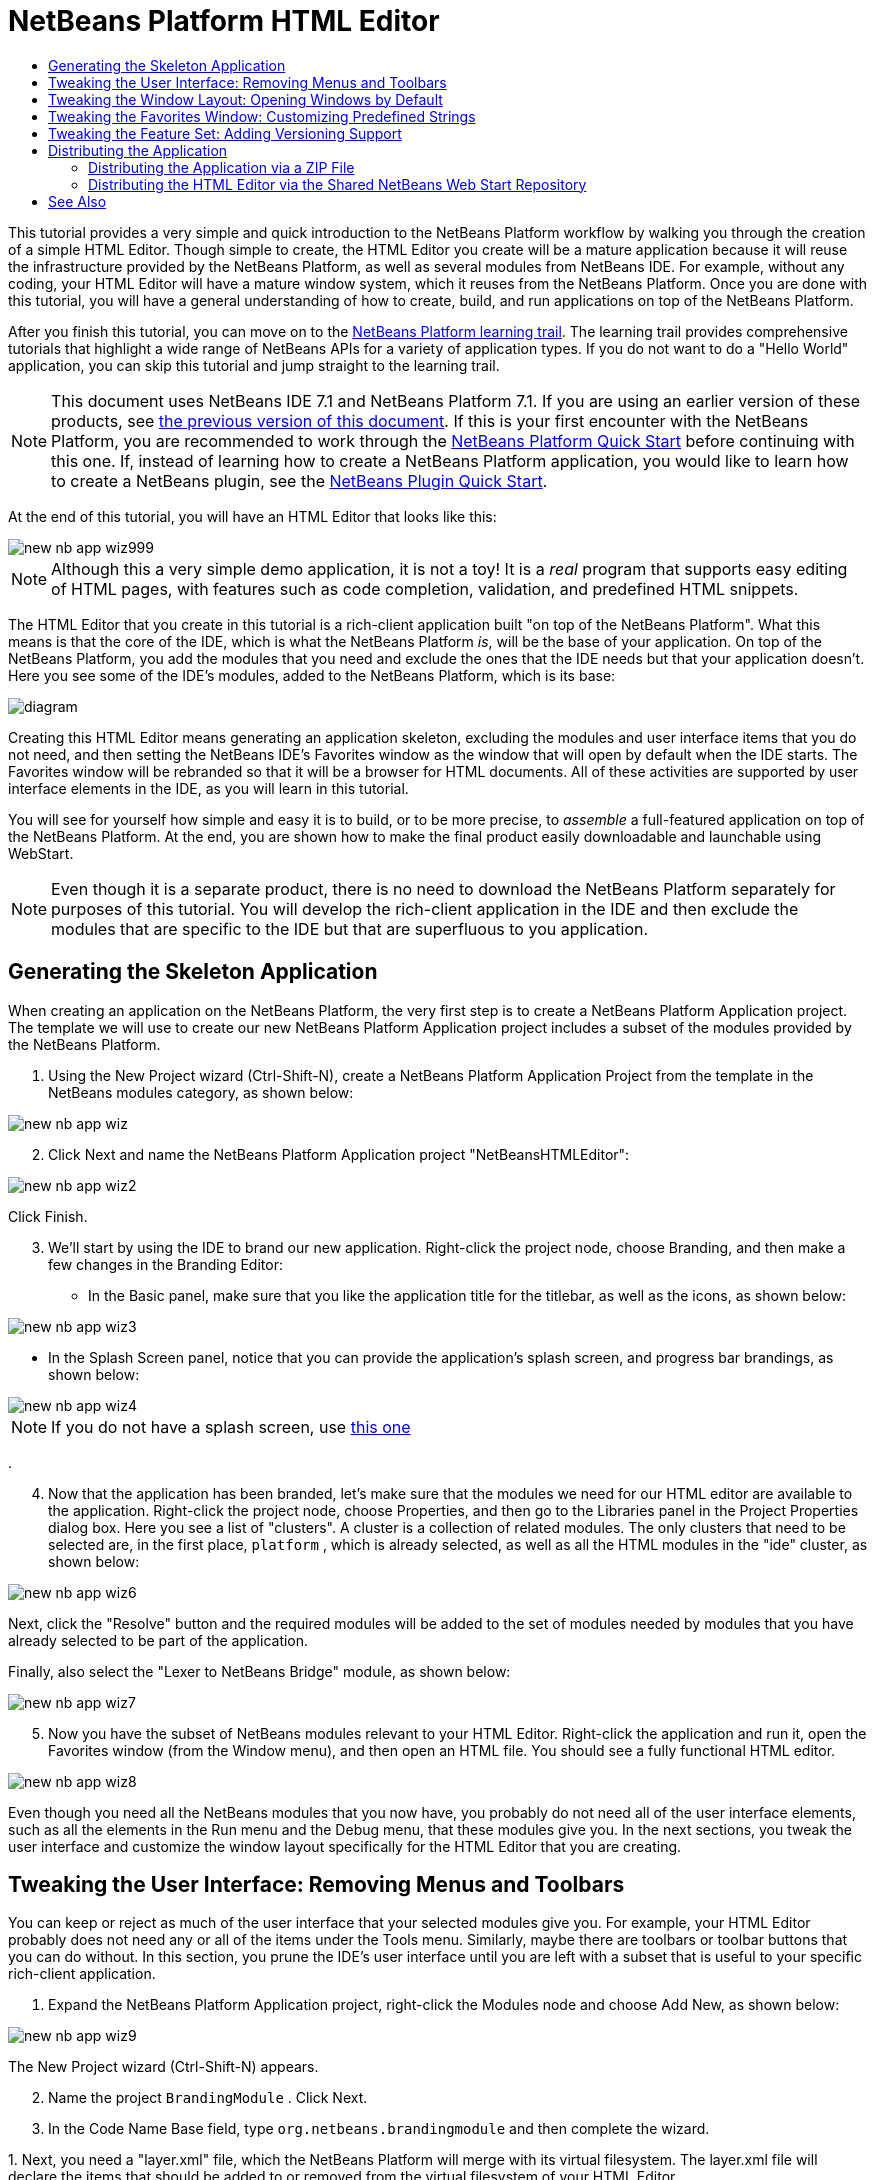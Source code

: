 // 
//     Licensed to the Apache Software Foundation (ASF) under one
//     or more contributor license agreements.  See the NOTICE file
//     distributed with this work for additional information
//     regarding copyright ownership.  The ASF licenses this file
//     to you under the Apache License, Version 2.0 (the
//     "License"); you may not use this file except in compliance
//     with the License.  You may obtain a copy of the License at
// 
//       http://www.apache.org/licenses/LICENSE-2.0
// 
//     Unless required by applicable law or agreed to in writing,
//     software distributed under the License is distributed on an
//     "AS IS" BASIS, WITHOUT WARRANTIES OR CONDITIONS OF ANY
//     KIND, either express or implied.  See the License for the
//     specific language governing permissions and limitations
//     under the License.
//

= NetBeans Platform HTML Editor
:jbake-type: platform_tutorial
:jbake-tags: tutorials 
:jbake-status: published
:syntax: true
:source-highlighter: pygments
:toc: left
:toc-title:
:icons: font
:experimental:
:description: NetBeans Platform HTML Editor - Apache NetBeans
:keywords: Apache NetBeans Platform, Platform Tutorials, NetBeans Platform HTML Editor

This tutorial provides a very simple and quick introduction to the NetBeans Platform workflow by walking you through the creation of a simple HTML Editor. Though simple to create, the HTML Editor you create will be a mature application because it will reuse the infrastructure provided by the NetBeans Platform, as well as several modules from NetBeans IDE. For example, without any coding, your HTML Editor will have a mature window system, which it reuses from the NetBeans Platform. Once you are done with this tutorial, you will have a general understanding of how to create, build, and run applications on top of the NetBeans Platform.

After you finish this tutorial, you can move on to the  link:https://netbeans.apache.org/kb/docs/platform.html[NetBeans Platform learning trail]. The learning trail provides comprehensive tutorials that highlight a wide range of NetBeans APIs for a variety of application types. If you do not want to do a "Hello World" application, you can skip this tutorial and jump straight to the learning trail.

NOTE:  This document uses NetBeans IDE 7.1 and NetBeans Platform 7.1. If you are using an earlier version of these products, see  link:../70/nbm-htmleditor.html[the previous version of this document]. If this is your first encounter with the NetBeans Platform, you are recommended to work through the  link:nbm-quick-start.html[NetBeans Platform Quick Start] before continuing with this one. If, instead of learning how to create a NetBeans Platform application, you would like to learn how to create a NetBeans plugin, see the  link:nbm-google.html[NetBeans Plugin Quick Start].







At the end of this tutorial, you will have an HTML Editor that looks like this:


image::images/new-nb-app-wiz999.png[]

NOTE:  Although this a very simple demo application, it is not a toy! It is a _real_ program that supports easy editing of HTML pages, with features such as code completion, validation, and predefined HTML snippets.

The HTML Editor that you create in this tutorial is a rich-client application built "on top of the NetBeans Platform". What this means is that the core of the IDE, which is what the NetBeans Platform _is_, will be the base of your application. On top of the NetBeans Platform, you add the modules that you need and exclude the ones that the IDE needs but that your application doesn't. Here you see some of the IDE's modules, added to the NetBeans Platform, which is its base:


image::images/diagram.png[]

Creating this HTML Editor means generating an application skeleton, excluding the modules and user interface items that you do not need, and then setting the NetBeans IDE's Favorites window as the window that will open by default when the IDE starts. The Favorites window will be rebranded so that it will be a browser for HTML documents. All of these activities are supported by user interface elements in the IDE, as you will learn in this tutorial.

You will see for yourself how simple and easy it is to build, or to be more precise, to _assemble_ a full-featured application on top of the NetBeans Platform. At the end, you are shown how to make the final product easily downloadable and launchable using WebStart.

NOTE:  Even though it is a separate product, there is no need to download the NetBeans Platform separately for purposes of this tutorial. You will develop the rich-client application in the IDE and then exclude the modules that are specific to the IDE but that are superfluous to you application.


== Generating the Skeleton Application

When creating an application on the NetBeans Platform, the very first step is to create a NetBeans Platform Application project. The template we will use to create our new NetBeans Platform Application project includes a subset of the modules provided by the NetBeans Platform.


[start=1]
1. Using the New Project wizard (Ctrl-Shift-N), create a NetBeans Platform Application Project from the template in the NetBeans modules category, as shown below:


image::images/new-nb-app-wiz.png[]


[start=2]
1. Click Next and name the NetBeans Platform Application project "NetBeansHTMLEditor":


image::images/new-nb-app-wiz2.png[]

Click Finish.


[start=3]
1. We'll start by using the IDE to brand our new application. Right-click the project node, choose Branding, and then make a few changes in the Branding Editor:

* In the Basic panel, make sure that you like the application title for the titlebar, as well as the icons, as shown below:


image::images/new-nb-app-wiz3.png[]

* In the Splash Screen panel, notice that you can provide the application's splash screen, and progress bar brandings, as shown below:


image::images/new-nb-app-wiz4.png[]

NOTE:  If you do not have a splash screen, use  link:images/splash.gif[this one]

.

[start=4]
1. Now that the application has been branded, let's make sure that the modules we need for our HTML editor are available to the application. Right-click the project node, choose Properties, and then go to the Libraries panel in the Project Properties dialog box. Here you see a list of "clusters". A cluster is a collection of related modules. The only clusters that need to be selected are, in the first place,  ``platform`` , which is already selected, as well as all the HTML modules in the "ide" cluster, as shown below:


image::images/new-nb-app-wiz6.png[]

Next, click the "Resolve" button and the required modules will be added to the set of modules needed by modules that you have already selected to be part of the application.

Finally, also select the "Lexer to NetBeans Bridge" module, as shown below:


image::images/new-nb-app-wiz7.png[]


[start=5]
1. Now you have the subset of NetBeans modules relevant to your HTML Editor. Right-click the application and run it, open the Favorites window (from the Window menu), and then open an HTML file. You should see a fully functional HTML editor.


image::images/new-nb-app-wiz8.png[]

Even though you need all the NetBeans modules that you now have, you probably do not need all of the user interface elements, such as all the elements in the Run menu and the Debug menu, that these modules give you. In the next sections, you tweak the user interface and customize the window layout specifically for the HTML Editor that you are creating.


== Tweaking the User Interface: Removing Menus and Toolbars

You can keep or reject as much of the user interface that your selected modules give you. For example, your HTML Editor probably does not need any or all of the items under the Tools menu. Similarly, maybe there are toolbars or toolbar buttons that you can do without. In this section, you prune the IDE's user interface until you are left with a subset that is useful to your specific rich-client application.


[start=1]
1. Expand the NetBeans Platform Application project, right-click the Modules node and choose Add New, as shown below:


image::images/new-nb-app-wiz9.png[]

The New Project wizard (Ctrl-Shift-N) appears.


[start=2]
1. Name the project  ``BrandingModule`` . Click Next.

[start=3]
1. In the Code Name Base field, type  ``org.netbeans.brandingmodule``  and then complete the wizard.

[start=4]
1. 
Next, you need a "layer.xml" file, which the NetBeans Platform will merge with its virtual filesystem. The layer.xml file will declare the items that should be added to or removed from the virtual filesystem of your HTML Editor.

Right-click the module, choose New, and then Other, as shown below:


image::images/new-nb-app-wiz91.png[]

In the New File dialog, choose "Module Development | XML Layer" and then complete the wizard.

Notice that you can expand the newly created layer.xml file and show all the folders and files declared in the NetBeans Platform's virtual filesystem.


[start=5]
1. In the  ``<this layer in context>``  node, the IDE shows you a merged view of all folders and files that all modules register in their layers. To exclude items, you can right-click them and choose 'Delete', as shown below:


image::images/new-nb-app-wiz92.png[]

The IDE then adds tags to the module's  ``layer.xml``  file which, when the module is installed, hides the items that you have deleted. For example, by right-clicking within  ``Menu Bar/Edit`` , you can remove menu items from the Edit menu that are not necessary for the HTML Editor. By doing this, you generate snippets such as the following in the  ``layer.xml``  file:


[source,xml]
----

<folder name="Menu">
    <folder name="Edit">
        <file name="org-netbeans-modules-editor-MainMenuAction$StartMacroRecordingAction.instance_hidden"/>
        <file name="org-netbeans-modules-editor-MainMenuAction$StopMacroRecordingAction.instance_hidden"/>
    </folder>       
</folder>
----

The result of the above snippet is that the  ``Start Macro Recording``  and  ``Stop Macro Recording``  actions provided by another module are removed from the menu by your branding module. To show them again, simply delete the tags above from the  ``layer.xml``  file.


[start=6]
1. Use the approach described in the previous step to hide as many toolbars, toolbar buttons, menus, and menu items as you want. When you have completed this stage, look in the  ``layer.xml``  file. When you do so, you should see something similar to the following, depending on the items that you have deleted:

[source,xml]
----

<?xml version="1.0" encoding="UTF-8"?>
<!DOCTYPE filesystem PUBLIC "-//NetBeans//DTD Filesystem 1.2//EN" "https://netbeans.org/dtds/filesystem-1_2.dtd">
<filesystem>
    <folder name="Menu">
        <file name="BuildProject_hidden"/>
        <folder name="File">
            <file name="Separator2.instance_hidden"/>
            <file name="SeparatorNew.instance_hidden"/>
            <file name="SeparatorOpen.instance_hidden"/>
            <file name="org-netbeans-modules-project-ui-CloseProject.shadow_hidden"/>
            <file name="org-netbeans-modules-project-ui-CustomizeProject.shadow_hidden"/>
            <file name="org-netbeans-modules-project-ui-NewFile.shadow_hidden"/>
            <file name="org-netbeans-modules-project-ui-NewProject.shadow_hidden"/>
            <file name="org-netbeans-modules-project-ui-OpenProject.shadow_hidden"/>
            <file name="org-netbeans-modules-project-ui-RecentProjects.shadow_hidden"/>
            <file name="org-netbeans-modules-project-ui-SetMainProject.shadow_hidden"/>
            <file name="org-netbeans-modules-project-ui-groups-GroupsMenu.shadow_hidden"/>
        </folder>
        <file name="Refactoring_hidden"/>
        <file name="RunProject_hidden"/>
        <folder name="Window">
            <file name="ViewRuntimeTabAction.shadow_hidden"/>
            <file name="org-netbeans-modules-project-ui-logical-tab-action.shadow_hidden"/>
            <file name="org-netbeans-modules-project-ui-physical-tab-action.shadow_hidden"/>
        </folder>
    </folder>
    <folder name="Toolbars">
        <file name="Build_hidden"/>
        <file name="Debug_hidden"/>
    </folder>
</filesystem>
----


[start=7]
1. Run the application again and notice that you now have less menus and toolbar buttons than you had before:


image::images/new-nb-app-wiz93.png[]


== Tweaking the Window Layout: Opening Windows by Default

By using the  ``<this layer in context>``  node, you can not only delete existing user interface elements, but you can also change their content. For example, the HTML Editor works on HTML files, so in contrast to the regular IDE, which works with Java source files and projects as well, it makes sense to show the  ``Favorites``  window in the initial layout.

The definition of the window layout is also described as files in layers, all stored under the  ``Windows2``  folder. The files in the  ``Windows2``  folder are pseudo-human readable XML files defined by the  link:http://bits.netbeans.org/dev/javadoc/org-openide-windows/org/openide/windows/doc-files/api.html[ Window System APIs]. They are quite complex but the good news is that, for purposes of our HTML Editor, it is not necessary to understand them fully, as shown below.


[start=1]
1. In your branding module, find the "layer.xml" file, in the main package of the module. Expand the file, in the Projects window. One of the subfolders is name  ``<this layer in context>`` . Expand the folder and find the  ``Windows2/Modes``  subfolder. Within it, find the file highlighted below, named "favorites.wstcref":


image::images/new-nb-app-wiz94.png[]

The file contains the following:


[source,xml]
----

<tc-ref version="2.0">
    <module name="org.netbeans.modules.favorites/1" spec="1.1" />
    <tc-id id="favorites" />
    <state opened="false" />
</tc-ref>
----

Even though most of the XML is cryptic, there is one line which seems promising—without needing to read any kind of documentation, it seems likely that changing the  ``false``  to  ``true``  is going to make the component opened by default. Do so now.


[start=2]
1. You should now see that your branding module contains a new file, one for each of the files that you changed. In effect, these files override the ones that you found in the previous steps. These have been automatically registered in your module's  ``layer.xml``  file.

Run the application again and you should see the following, that is, the Favorites window should be opened automatically when the application has started up:


image::images/new-nb-app-wiz95.png[]


== Tweaking the Favorites Window: Customizing Predefined Strings

In the subfolders of a NetBeans Platform Application project's  ``branding``  folder, which is visible in the Files window, you can override strings defined in the NetBeans Platform sources. In this section, you override strings that define labels used in the Favorites window. For example, you change the "Favorites" label to "HTML Files", because you will use that window specifically for HTML files.


[start=1]
1. Right-click the project node and choose "Branding", as you did earlier in this tutorial. This time, open the Resource Bundles tab of the Branding Editor, as shown below:


image::images/new-nb-app-wiz96.png[]


[start=2]
1. Type "favorites" in the "Search" field, after which the list of strings filters down to those that contain the entered string, as shown below:


image::images/new-nb-app-wiz97.png[]


[start=3]
1. For each string you want to brand, right-click it in the dialog shown in the previous step and choose "Add To Branding". Then type the new string for the selected item.

When you complete your work in the Branding Editor, switch to the Files window and notice that a new "bundle.properties" file has been created within the application branding folder, overriding the related "bundle.properties" file within the NetBeans Platform:


image::images/new-nb-app-wiz98.png[]


[start=4]
1. Run the application again and you will see that the texts and labels in the Favorites window have changed to those you have defined:


image::images/new-nb-app-wiz99.png[]

This illustrates the point that you can take a component from the NetBeans Platform and then brand it to meet your business requirements.


== Tweaking the Feature Set: Adding Versioning Support

We now have a complete HTML Editor. However, since the editor is based on top of NetBeans IDE, we can include as many of the IDE's features as we need.

As an example, let's add versioning support in our application. It would be a useful feature for our users, who are likely to have a repository where HTML files can be stored. By integrating the IDE's versioning tools into our HTML editor, we enable our users to interact with their repositories.


[start=1]
1. Right-click the application, choose Properties, and use the Libraries tab to add the "Local History" module, which is in the "ide" cluster:


image::images/new-nb-app-wiz992.png[]

Now click the "Resolve" button, so that any related modules will also be included in the application.


[start=2]
1. Run the application again and notice that you now have a History tab for each HTML document, as well as a new "Team" menu, currently containing one item, for Local History:


image::images/new-nb-app-wiz993.png[]


[start=3]
1. Repeat step 1 above, this time selecting "Mercurial":


image::images/new-nb-app-wiz994.png[]

Again, click the "Resolve" button, so that any related modules will also be included in the application. Also find the Subversion modules and add them to the application. When you run the application again, the Team menu shows the additional versioning tools that have been included:


image::images/new-nb-app-wiz995.png[]

This illustrates the point that you can include additional modules from NetBeans IDE and the NetBeans Platform to include new features in your application.


== Distributing the Application

Choose one of two approaches for distributing your application. If you want to maintain as much control over your application as possible, you will use web start (JNLP) to distribute your application over the web. In this scenario, whenever you want to update the application, you will do so locally and let your end users know about the update, which they will automatically have available next time they start up your application over the web. Alternatively, distribute a ZIP file containing your application. The end users will then have the complete application locally available. You would then distribute updates and new features via the update mechanism, described below.


=== Distributing the Application via a ZIP File

To make your application extendable, you need to let your users install modules to enhance the application's functionality. To do so, your application is already bundling the Plugin Manager.


[start=1]
1. Choose the Tools | Plugins menu item and install some plugins that are useful to your HTML Editor. Browse the  link:http://plugins.netbeans.org/PluginPortal/[Plugin Portal] to find some suitable ones. This is also how your end users will update their local installation of your application.

[start=2]
1. Right-click the application's project node and choose Build ZIP Distribution.

[start=3]
1. 
In the  ``dist``  folder (visible in the Files window), you should now be able to see a ZIP file, as follows:


image::images/new-nb-app-wiz991.png[]

NOTE:  The application's launcher is created in the  ``bin``  folder, as shown above.


=== Distributing the HTML Editor via the Shared NetBeans Web Start Repository

Instead of distributing a ZIP file, let's prepare for a webstart distribution by finetuning the  ``master.jnlp``  file that is generated the first time you start the application via "Run JNLP Application". Even though it does the job, it is not yet ready for distribution. At the very least, you need to change the information section to provide better descriptions and icons.

Another change to the standard JNLP infrastructure is the use of a shared JNLP repository on www.netbeans.org. By default, the JNLP application generated for a suite always contains all its modules as well as all the modules it depends on. This may be useful for intranet usage, but it is a bit less practical for wide internet use. When on the internet, it is much better if all the applications built on the NetBeans Platform refer to one repository of NetBeans modules, which means that such modules are shared and do not need to be downloaded more than once.

There is such a repository for NetBeans Platform. It does not contain all the modules that NetBeans IDE has, but it contains enough to make most of non-IDE applications like our HTML Editor possible. To use the repository, you only need to modify the application's  ``platform.properties``  by adding the correct URL:


[source,java]
----

# share the libraries from common repository on netbeans.org
# this URL is for release71 JNLP files:
jnlp.platform.codebase=http://bits.netbeans.org/7.1/jnlp/
        
----

Similarly, for 7.0:


[source,java]
----

# share the libraries from common repository on netbeans.org
# this URL is for release70 JNLP files:
jnlp.platform.codebase=http://bits.netbeans.org/7.0/jnlp/
        
----

Similarly, for 6.9:


[source,java]
----

# share the libraries from common repository on netbeans.org
# this URL is for release69 JNLP files:
jnlp.platform.codebase=http://bits.netbeans.org/6.9/jnlp/
        
----

As soon as the application is started as a JNLP application, all its shared plug-in modules are going to be loaded from netbeans.org and shared with other applications doing the same.

link:http://netbeans.apache.org/community/mailing-lists.html[Send Us Your Feedback]


== See Also

This concludes the NetBeans HTML Editor Tutorial. For more information about creating and developing applications on the NetBeans Platform, see the following resources:

*  link:https://netbeans.apache.org/kb/docs/platform.html[Other Related Tutorials]
*  link:https://bits.netbeans.org/dev/javadoc/[NetBeans API Javadoc]
